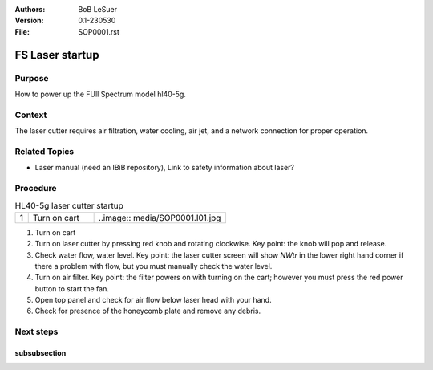 :Authors:
    BoB LeSuer

:Version: 0.1-230530
:File: SOP0001.rst



FS Laser startup
================

Purpose
-------

How to power up the FUll Spectrum model hl40-5g.

Context
-------

The laser cutter requires air filtration, water cooling, air jet, and a network connection for proper operation.

Related Topics
--------------

* Laser manual (need an IBiB repository), Link to safety information about laser?

Procedure
---------

.. list-table:: HL40-5g laser cutter startup
    :widths: 5 25 50
    :header-rows: 0

    * - 1 
      - Turn on cart
      - ..image:: media/SOP0001.I01.jpg

1. Turn on cart
2. Turn on laser cutter by pressing red knob and rotating clockwise. Key point: the knob will pop and release.
3. Check water flow, water level. Key point: the laser cutter screen will show *NWtr* in the lower right hand corner if there a problem with flow, but you must manually check the water level.
4. Turn on air filter. Key point: the filter powers on with turning on the cart; however you must press the red power button to start the fan.
5. Open top panel and check for air flow below laser head with your hand.
6. Check for presence of the honeycomb plate and remove any debris.

Next steps
----------


subsubsection
^^^^^^^^^^^^^

